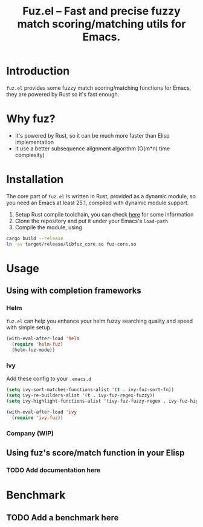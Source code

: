#+TITLE: Fuz.el -- Fast and precise fuzzy match scoring/matching utils for Emacs.

* Introduction

=fuz.el= provides some fuzzy match scoring/matching functions for Emacs,
they are powered by Rust so it's fast enough.

* Why fuz?

  - It's powered by Rust, so it can be much more faster than Elisp
    implementation
  - It use a better subsequence alignment algorithm (O(m*n) time complexity)

* Installation

  The core part of =fuz.el= is written in Rust, provided as a dynamic module,
  so you need an Emacs at least 25.1, compiled with dynamic module support.

1. Setup Rust compile toolchain, you can check [[https://rustup.rs/][here]] for some information
2. Clone the repository and put it under your Emacs's =load-path=
3. Compile the module, using

#+BEGIN_SRC sh
cargo build --release
ln -sv target/release/libfuz_core.so fuz-core.so
#+END_SRC

* Usage

** Using with completion frameworks
*** Helm

    =fuz.el= can help you enhance your helm fuzzy searching quality and speed
    with simple setup.

#+BEGIN_SRC emacs-lisp
  (with-eval-after-load 'helm
    (require 'helm-fuz)
    (helm-fuz-mode))
#+END_SRC
*** Ivy 

    Add these config to your =.emacs.d=

    #+BEGIN_SRC emacs-lisp
      (setq ivy-sort-matches-functions-alist '(t . ivy-fuz-sort-fn))
      (setq ivy-re-builders-alist '(t . ivy-fuz-regex-fuzzy))
      (setq ivy-highlight-functions-alist '(ivy-fuz-fuzzy-regex . ivy-fuz-highlight-fn))

      (with-eval-after-load 'ivy
        (require 'ivy-fuz))
    #+END_SRC

*** Company (WIP)
** Using fuz's score/match function in your Elisp
*** TODO Add documentation here

* Benchmark
** TODO Add a benchmark here
